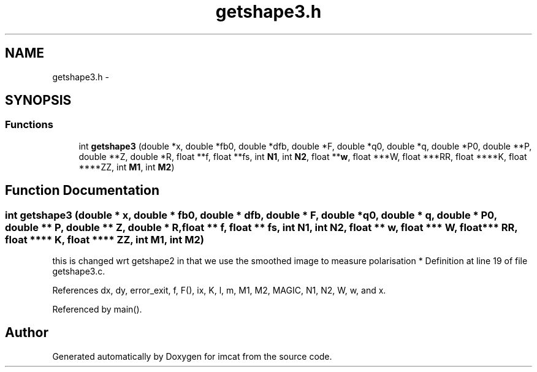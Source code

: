 .TH "getshape3.h" 3 "23 Dec 2003" "imcat" \" -*- nroff -*-
.ad l
.nh
.SH NAME
getshape3.h \- 
.SH SYNOPSIS
.br
.PP
.SS "Functions"

.in +1c
.ti -1c
.RI "int \fBgetshape3\fP (double *x, double *fb0, double *dfb, double *F, double *q0, double *q, double *P0, double **P, double **Z, double *R, float **f, float **fs, int \fBN1\fP, int \fBN2\fP, float **\fBw\fP, float ***W, float ***RR, float ****K, float ****ZZ, int \fBM1\fP, int \fBM2\fP)"
.br
.in -1c
.SH "Function Documentation"
.PP 
.SS "int getshape3 (double * x, double * fb0, double * dfb, double * F, double * q0, double * q, double * P0, double ** P, double ** Z, double * R, float ** f, float ** fs, int N1, int N2, float ** w, float *** W, float *** RR, float **** K, float **** ZZ, int M1, int M2)"
.PP
this is changed wrt getshape2 in that we use the smoothed image to measure polarisation * Definition at line 19 of file getshape3.c.
.PP
References dx, dy, error_exit, f, F(), ix, K, l, m, M1, M2, MAGIC, N1, N2, W, w, and x.
.PP
Referenced by main().
.SH "Author"
.PP 
Generated automatically by Doxygen for imcat from the source code.
